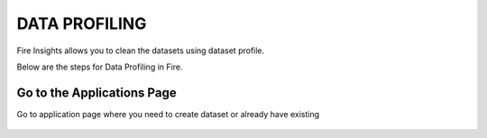 DATA PROFILING
==============

Fire Insights allows you to clean the datasets using dataset profile.

Below are the steps for Data Profiling in Fire.

Go to the Applications Page
---------------------------

Go to application page where you need to create dataset or already have existing

 .. figure:: https://github.com/sparkflows/sparkflows-docs/blob/master/docs/_assets/user-guide/application.PNG
   :alt: userguide
   :align: center
   :width: 60%
